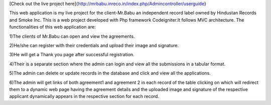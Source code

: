 [Check out the live project here]{http://mrbabu.inreco.in/index.php/Admincontroller/userguide}


This web application is my live project for the client-Mr.Babu an independent record label owned by Hindustan Records and Smoke Inc. This is a web project developed with Php framework Codeigniter.It follows MVC architecture. The functionalities of this web application are:


1)The clients of Mr.Babu can open and view the agreements.

2)He/she can register with their credentials and upload their image and signature.

3)He will get a Thank you page after successful registration.

4)Their is a separate section where the admin can login and view all the submissions in a tabular format.

5)The admin can delete or update records in the database and click and view all the applications.

6)The admin will get links of both agreement1 and agreement 2 in each record of the table clicking on which will redirect them to a dynamic web page having the agreement details and the uploaded image and signature of the respective applicant dynamically appears in the respective section for each record.


